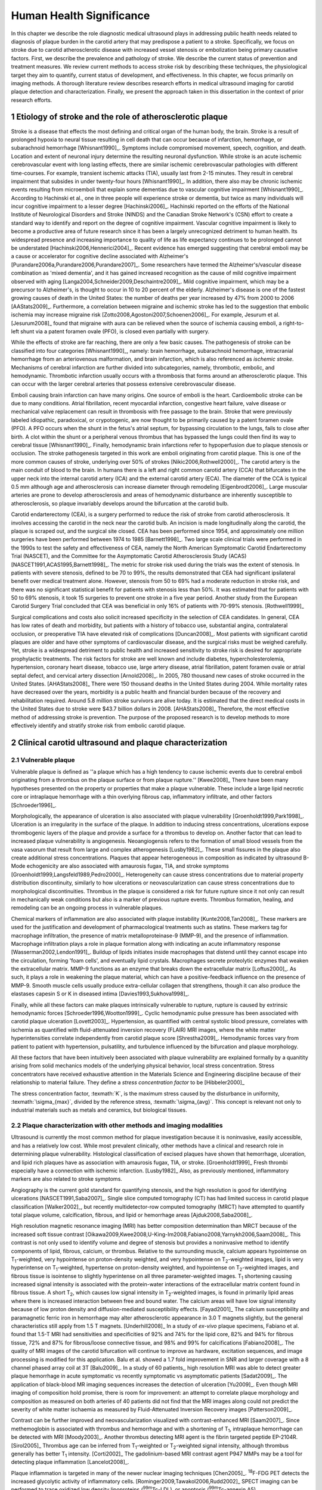 =========================
Human Health Significance
=========================


In this chapter we describe the role diagnostic medical ultrasound plays in
addressing public health needs related to diagnosis of plaque burden in the
carotid artery that may predispose a patient to a stroke.  Specifically, we
focus on stroke due to carotid atherosclerotic disease with increased vessel
stenosis or embolization being primary causative factors.  First, we describe
the prevalence and pathology of stroke.  We describe the current status of
prevention and treatment measures.  We review current methods to access stroke
risk by describing these techniques, the physiological target they aim to
quantify, current status of development, and effectiveness.  In this chapter, we
focus primarily on imaging methods.  A thorough literature review describes
research efforts in medical ultrasound imaging for carotid plaque detection and
characterization.  Finally, we present the approach taken in this dissertation
in the context of prior research efforts.



~~~~~~~~~~~~~~~~~~~~~~~~~~~~~~~~~~~~~~~~~~~~~~~~~~~~~~~~~
Etiology of stroke and the role of atherosclerotic plaque
~~~~~~~~~~~~~~~~~~~~~~~~~~~~~~~~~~~~~~~~~~~~~~~~~~~~~~~~~

Stroke is a disease that effects the most defining and critical organ of the
human body, the brain.  Stroke is a result of prolonged hypoxia to neural tissue
resulting in cell death that can occur because of infarction, hemorrhage, or
subarachnoid hemorrhage [Whisnant1990]_.  Symptoms include compromised movement,
speech, cognition, and death.  Location and extent of neuronal injury determine
the resulting neuronal dysfunction.  While stroke is an acute ischemic
cerebrovascular event with long lasting effects, there are similar ischemic
cerebrovascular pathologies with different time-courses.  For example, transient
ischemic attacks (TIA), usually last from 2-15 minutes.  They result in cerebral
impairment that subsides in under twenty-four hours [Whisnant1990]_.  In
addition, there also may be chronic ischemic events resulting from microemboli
that explain some dementias due to vascular cognitive impairment
[Whisnant1990]_.  According to Hachinski et al., one in three people will
experience stroke or dementia, but twice as many individuals will incur
cognitive impairment to a lesser degree [Hachinski2006]_.  Hachinski reported on
the efforts of the National Institute of Neurological Disorders and Stroke
(NINDS) and the Canadian Stroke Network's (CSN) effort to create a standard way
to identify and report on the degree of cognitive impairment.  Vascular
cognitive impairment is likely to become a productive area of future research
since it has been a largely unrecognized detriment to human health.  Its
widespread presence and increasing importance to quality of life as life
expectancy continues to be prolonged cannot be understated
[Hachinski2006,Hennerici2004]_.  Recent evidence has emerged suggesting that
cerebral emboli may be a cause or accelerator for cognitive decline associated
with Alzheimer's [Purandare2006a,Purandare2006,Purandare2007]_.  Some
researchers have termed the Alzheimer's/vascular disease combination as 'mixed
dementia', and it has gained increased recognition as the cause of mild
cognitive impairment observed with aging
[Langa2004,Schneider2009,Deschaintre2009]_.  Mild cognitive impairment, which
may be a precursor to Alzheimer's,  is thought to occur in 10 to 20 percent of
the elderly.  Alzheimer's disease is one of the fastest growing causes of death
in the United States: the number of deaths per year increased by 47% from 2000
to 2006 [AAStats2009]_.  Furthermore, a correlation between migraine and
ischemic stroke has led to the suggestion that embolic ischemia may increase
migraine risk [Zotto2008,Agostoni2007,Schoenen2006]_.  For example, Jesurum et
al. [Jesurum2008]_ found that migraine with aura can be relieved when the source
of ischemia causing emboli, a right-to-left shunt via a patent foramen ovale
(PFO), is closed even partially with surgery. 

While the effects of stroke are far reaching, there are only a few basic causes.
The pathogenesis of stroke can be classified into four categories
[Whisnant1990]_, namely: brain hemorrhage, subarachnoid hemorrhage, intracranial
hemorrhage from an arteriovenous malformation, and brain infarction, which is
also referenced as *ischemic stroke*.  Mechanisms of cerebral infarction are
further divided into subcategories, namely, thrombotic, embolic, and
hemodynamic.  Thrombotic infarction usually occurs with a thrombosis that forms
around an atherosclerotic plaque.  This can occur with the larger cerebral
arteries that possess extensive cerebrovascular disease. 

Emboli causing brain infarction can have many origins.  One source of emboli is
the heart.  Cardioembolic stroke can be due to many conditions.  Atrial
fibrillation, recent myocardial infarction, congestive heart failure, valve
disease or mechanical valve replacement can result in thrombosis with free
passage to the brain.  Stroke that were previously labeled idiopathic,
paradoxical, or crypotogenic, are now thought to be primarily caused by a patent
foramen ovale (PFO).  A PFO occurs when the shunt in the fetus's atrial septum,
for bypassing circulation to the lungs, fails to close after birth.  A clot
within the shunt or a peripheral venous thrombus that has bypassed the lungs
could then find its way to cerebral tissue [Whisnant1990]_.  Finally,
hemodynamic brain infarctions refer to hypoperfusion due to plaque stenosis or
occlusion.  The stroke pathogenesis targeted in this work are emboli originating
from carotid plaque.  This is one of the more common causes of stroke,
underlying over 50% of strokes [Nikic2006,Rothwell2000]_.  The carotid artery is
the main conduit of blood to the brain.  In humans there is a left and right
common carotid artery (CCA) that bifurcates in the upper neck into the internal
carotid artery (ICA) and the external carotid artery (ECA).  The diameter of the
CCA is typical 0.5 mm although age and atherosclerosis can increase diameter
through remodeling [Eigenbrodt2006]_.  Large muscular arteries are prone to
develop atherosclerosis and areas of hemodynamic disturbance are inherently
susceptible to atherosclerosis, so plaque invariably develops around the
bifurcation at the carotid bulb.

Carotid endarterectomy (CEA), is a surgery performed to reduce the risk of
stroke from carotid atherosclerosis.  It involves accessing the carotid in the
neck near the carotid bulb.  An incision is made longitudinally along the
carotid, the plaque is scraped out, and the surgical site closed.  CEA has been
performed since 1954, and approximately one million surgeries have been
performed between 1974 to 1985 [Barnett1998]_.  Two large scale clinical trials
were performed in the 1990s to test the safety and effectiveness of CEA, namely
the North American Symptomatic Carotid Endarterectomy Trial (NASCET), and the
Committee for the Asymptomatic Carotid Atherosclerosis Study (ACAS)
[NASCET1991,ACAS1995,Barnett1998]_.  The metric for stroke risk used during the
trials was the extent of stenosis.  In patients with severe stenosis, defined to
be 70 to 99%, the results demonstrated that CEA had significant ipsilateral
benefit over medical treatment alone.  However, stenosis from 50 to 69% had a
moderate reduction in stroke risk, and there was no significant statistical
benefit for patients with stenosis less than 50%.  It was estimated that for
patients with 50 to 69% stenosis, it took 15 surgeries to prevent one stroke in
a five year period.  Another study from the European Carotid Surgery Trial
concluded that CEA was beneficial in only 16% of patients with 70-99% stenosis.
[Rothwell1999]_

Surgical complications and costs also solicit increased specificity in the
selection of CEA candidates.  In general, CEA has low rates of death and
morbidity, but patients with a history of tobacco use, substantial angina,
contralateral occlusion, or preoperative TIA have elevated risk of complications
[Duncan2008]_.  Most patients with significant carotid plaques are older and
have other symptoms of cardiovascular disease, and the surgical risks must be
weighed carefully.  Yet, stroke is a widespread detriment to public health and
increased sensitivity to stroke risk is desired for appropriate prophylactic
treatments.  The risk factors for stroke are well known and include diabetes,
hypercholesterolemia, hypertension, coronary heart disease, tobacco use, large
artery disease, atrial fibrillation, patent foramen ovale or atrial septal
defect, and cervical artery dissection [Arnold2008]_.  In 2005, 780 thousand new
cases of stroke occurred in the United States. [AHAStats2008]_  There were 150
thousand deaths in the United States during 2004.  While mortality rates have
decreased over the years, morbidity is a public health and financial burden
because of the recovery and rehabilitation required.  Around 5.8 million stroke
survivors are alive today.  It is estimated that the direct medical costs in the
United States due to stroke were $43.7 billion dollars in 2008. [AHAStats2008]_
Therefore, the most effective method of addressing stroke is prevention.  The
purpose of the proposed research is to develop methods to more effectively
identify and stratify stroke risk from embolic carotid plaque.


~~~~~~~~~~~~~~~~~~~~~~~~~~~~~~~~~~~~~~~~~~~~~~~~~~~~~~~
Clinical carotid ultrasound and plaque characterization
~~~~~~~~~~~~~~~~~~~~~~~~~~~~~~~~~~~~~~~~~~~~~~~~~~~~~~~



Vulnerable plaque
=================

Vulnerable plaque is defined as ''a plaque which has a high tendency to cause
ischemic events due to cerebral emboli originating from a thrombus on the plaque
surface or from plaque rupture.'' [Kwee2008]_  There have been many hypotheses
presented on the property or properties that make a plaque vulnerable.  These
include a large lipid necrotic core or intraplaque hemorrhage with a thin
overlying fibrous cap, inflammatory infiltrate, and other factors
[Schroeder1996]_.

Morphologically, the appearance of ulceration is also associated with plaque
vulnerability [Groenholdt1999,Park1998]_.  Ulceration is an irregularity in the
surface of the plaque.  In addition to inducing stress concentrations,
ulcerations expose thrombogenic layers of the plaque and provide a surface for a
thrombus to develop on.  Another factor that can lead to increased plaque
vulnerability is angiogenesis.  Neoangiogensis refers to the formation of small
blood vessels from the vasa vasorum that result from large and complex
atherogenesis [Lusby1982]_.  These small fissures in the plaque also create
additional stress concentrations.  Plaques that appear heterogeneous in
composition as indicated by ultrasound B-Mode echogenicity are also associated
with amaurosis fugax, TIA, and stroke symptoms
[Groenholdt1999,Langsfeld1989,Pedro2000]_.  Heterogeneity can cause stress
concentrations due to material property distribution discontinuity, similarly to
how ulcerations or neovascularization can cause stress concentrations due to
morphological discontinuities.  Thrombus in the plaque is considered a risk for
future rupture since it not only can result in mechanically weak conditions but
also is a marker of previous rupture events.  Thrombus formation, healing, and
remodeling can be an ongoing process in vulnerable plaques.

Chemical markers of inflammation are also associated with plaque instability
[Kunte2008,Tan2008]_.  These markers are used for the justification and development
of pharmacological treatments such as statins.  These markers tag for macrophage
infiltration, the presence of matrix metalloproteinase-9 (MMP-9), and the presence
of inflammation.  Macrophage infiltration plays a role in plaque formation along
with indicating an acute inflammatory response [Wasserman2002,Lendon1991]_.  
Buildup of lipids initiates inside macrophages that distend until they cannot escape
into the circulation, forming 'foam cells', and eventually lipid crystals.
Macrophages secrete proteolytic enzymes that weaken the extracellular matrix.
MMP-9 functions as an enzyme that breaks down the extracellular matrix [Loftus2000]_.
As such, it plays a role in weakening the plaque material, which can have a
positive-feedback influence on the presence of MMP-9.  Smooth muscle cells usually
produce extra-cellular collagen that strengthens, though it can also produce the
elastases capesin S or K in diseased intima [Davies1993,Sukhova1998]_.

Finally, while all these factors can make plaques intrinsically vulnerable to
rupture, rupture is caused by extrinsic hemodynamic forces
[Schroeder1996,Wootton1999]_.  Cyclic hemodynamic pulse pressure has been
associated with carotid plaque ulceration [Lovett2003]_.  Hypertension, as
quantified with central systolic blood pressure, correlates with ischemia as
quantified with fluid-attenuated inversion recovery (FLAIR) MRI images, where
the white matter hyperintensities correlate independently from carotid plaque
score [Shrestha2009]_.  Hemodynamic forces vary from patient to patient with
hypertension, pulsatility, and turbulence influenced by the bifurcation and
plaque morphology.  

All these factors that have been intuitively been associated with plaque
vulnerability are explained formally by a quanitity arising from solid mechanics
models of the underlying physical behavior, local stress concentration.  Stress
concentrators have received exhaustive attention in the Materials Science and
Engineering discipline because of their relationship to material failure.  They
define a *stress concentration factor* to be [Hibbeler2000]_

.. texmath::  K = \frac{\sigma_{max}}{\sigma_{avg}}

The stress concentration factor, :texmath:`K`, is the maximum stress caused by
the disturbance in uniformity, :texmath:`\sigma_{max}`, divided by the reference
stress, :texmath:`\sigma_{avg}`.  This concept is relevant not only to
industrial materials such as metals and ceramics, but biological tissues.  


Plaque characterization with other methods and imaging modalities
=================================================================

Ultrasound is currently the most common method for plaque investigation because
it is noninvasive, easily accessible, and has a relatively low cost.
While most prevalent clinically, other methods have a clinical and research role
in determining plaque vulnerability.  Histological classification of excised
plaques have shown that hemorrhage, ulceration, and lipid rich plaques have as
association with amaurosis fugax, TIA, or stroke. [Groenholdt1999]_ Fresh thrombi
especially have a connection with ischemic infarction. [Lusby1982]_ Also, as
previously mentioned, inflammatory markers are also related to stroke symptoms.

Angiography is the current gold standard for quantifying stenosis, and the high
resolution is good for identifying ulcerations [NASCET1991,Saba2007]_.
Single slice computed tomography (CT) has had limited success in carotid plaque
classification [Walker2002]_, but recently multidetector-row computed tomography
(MRCT) have attempted to quantify total plaque volume, calcification, fibrous,
and lipid or hemorrhage areas [Ajduk2008,Saba2008]_.  

High resolution magnetic resonance imaging (MRI) has better composition determination
than MRCT because of the increased soft tissue contrast
[Oikawa2009,Kwee2008,U-King-Im2008,Fabiano2008,Yarnykh2006,Saam2008]_.  This contrast is
not only used to identify volume and degree of stenosis but provides a
noninvasive method to identify components of lipid, fibrous, calcium, or thrombus.
Relative to the surrounding muscle, calcium appears hypointense on T\ :sub:`1`\ -weighted,
very hypointense on proton-density weighted, and very hypointense on T\ :sub:`2`\ -weighted
images, lipid is very hyperintense on T\ :sub:`1`\ -weighted, hypertense on proton-density
weighted, and hypointense on T\ :sub:`2`\ -weighted images, and fibrous tissue is
isointense to slightly hyperintense on all three parameter-weighted images.
T\ :sub:`1` shortening causing increased signal intensity is associated with the
protein-water interactions of the extracellular matrix content found in fibrous
tissue.  A short T\ :sub:`2`\ , which causes low signal intensity in T\ :sub:`2`\ -weighted
images, is found in primarily lipid areas where there is increased interaction
between free and bound water.  The calcium areas will have low signal intensity
because of low proton density and diffusion-mediated susceptibility effects. [Fayad2001]_
The calcium susceptibility and paramagnetic ferric iron in hemorrhage may alter
atherosclerotic appearance in 3.0 T magnets slightly, but the general
characteristics still apply from 1.5 T magnets. [Underhill2008]_  In a study of
*ex-vivo* plaque specimens, Fabiano et al. found that 1.5-T MRI had
sensitivities and specificities of 92% and 74% for the lipid core, 82% and 94%
for fibrous tissue, 72% and 87% for fibrous/loose connective tissue, and 98% and
99% for calcifications [Fabiano2008]_.  The quality of MRI images of the carotid
bifurcation will continue to improve as hardware, excitation sequences, and
image processing is modified for this application.  Balu et al. showed a 1.7
fold improvement in SNR and larger coverage with a 8 channel phased array coil
at 3T [Balu2009]_.  In a study of 60 patients,, high resolution MRI was able to
detect greater plaque hemorrhage in acute symptomatic vs recently symptomatic vs
asymptomatic patients [Sadat2009]_.  The application of black-blood MR imaging
sequences increases the detection of ulceration [Yu2009]_.  Even though MRI imaging of composition hold
promise, there is room for improvement: an attempt to correlate plaque
morphology and composition as measured on both arteries of 40 patients did not
find that the MRI images along could not predict the severity of white matter
ischaemia as measured by Fluid-Attenuated Inversion Recovery images
[Patterson2009]_.

Contrast can be
further improved and neovascularization visualized with contrast-enhanced MRI [Saam2007]_.
Since methemoglobin is associated with thrombus and hemorrhage and with a
shortening of T\ :sub:`1`\ , intraplaque hemorrhage can be detected with MRI [Moody2003]_.
Another thrombus detecting MRI agent is the fibrin targeted peptide EP-2104R. [Sirol2005]_
Thrombus age can be inferred from T\ :sub:`1`\ -weighted or T\ :sub:`2`\ -weighted signal
intensity, although thrombus generally has better T\ :sub:`1` intensity. [Corti2002]_
The gadolinium-based MRI contrast agent P947 MMPs may be a tool for detecting
plaque inflammation [Lancelot2008]_.

Plaque inflammation is targeted in many of the newer nuclear imaging techniques
[Chen2005]_.  :sup:`18`\ F-FDG PET detects the increased glycolytic activity of
inflammatory cells. [Rominger2009,Tawakol2006,Rudd2002]_  SPECT imaging can be performed
to trace oxidized low density lipoproteins (\ :sup:`99m`\ Tc-LDL), or apoptosis
(\ :sup:`99m`\ Tc-annexin A5).
[Lees1988,Virgolini1992,Boersma2005,Kietselaer2004]_  Annovazzi
et. al. have attempted to use :sup:`99m`\ Tc-IL2 scintigraphy to detect chronic
inflammatory response indicated my T-cell and macrophage activation as a marker
for Crohn's disease [Annovazzi2003]_.  :sup:`111`\In platlet scintigraphy is
sensitive to thrombosis, but it cannot distinguish other tissue types
[Manca2001]_.

Increased metabolic activity associated with inflammation can be detected with
a needle thermistor, although this requires interrogation with a catheter, which
is an invasive procedure [Casscells1996,Madjid2002]_.  


Plaque characterization with diagnostic ultrasound
==================================================

Vulnerability assessment with ultrasound focuses on many of the same parameters
examined using other modalities such as MRI.  Stenosis is currently assessed
with Doppler velocity measurements, along with Color-flow images and B-mode imaging.  
After measuring peak systolic velocity, end-diastolic velocity, and pre and
post-stenotic ratios, a percent stenosis can be implied based on these
measurements [Koelemay1996,Wardlaw2006,Arbeille1999]_.  Many radiologists also
try to access the plaque through visual inspection of the B-mode images.
Echolucent plaque are considered more vulnerable because lipid and hemorrhage
are often echolucent.  [Groenholdt1997,Groenholdt1999,ECPSG1995,Pedro2000,Ohki1998,Polak1998]_ 
In contrast, homogeneous calcification is thought to cause plaque stabilization
[Avril1991]_.
While calcified tissue is usually echogenic, fibrous plaque can
also be echolucent.  Additionally, shadowing and other effects can make
echogenicity difficult to interpret.  Nonetheless, echogenicity has been the
most commonly tested and most widely used metric of vulnerability.  Ultrasound
echogenicity is assessed via direct visual examination of ubiquitous B-mode images.
Some authors prefer to use the Gray-Weale scale for echogenicity which stratifies
echogenicity into five types ranging from echolucent to calcific with shadowing
[Gray-Weale1988]_ A slight improvement to visual examination are computer-assisted
gray-scale median (GSM) measurements [Sztajzel2005,Aly2000,Lal2002]_.  These results
are semi-quantitative since they rely on the settings and properties of the ultrasound
scanning device.  Plaque intensities are normalized to intraluminal blood and adventitia. 
When the definition of thresholds and regions of interest is forced and quantitative
intensity measurements are made, objectivity is increased [Lal2006]_.  Additionally,
the quality of B-mode images have recently been improved with angular compounding
[Kern2004]_.  More sophisticated analysis of B-mode properties focuses on factors
other than local intensity, broadly termed 'texture analysis'.  Texture analysis
has the aim of differentiating tissue composition and properties
[Christodoulou2003,Coleman2005,Lee1998,Madycki2006,Stoitsis2006]_.  Texture analysis examines
statistical parameters of the intensity, Fourier spectrum, Wavelet Transform, or
other quantities in a local area, and statistical techniques are applied to
empirically determine which parameters may differentiate tissue composition.  In
contrast, sophisticated
analysis that attempts to separate device dependent from tissue dependent effects on
the image is termed Ultrasonic Tissue Characterization (UTC).  There have been various
research efforts using parameters such as slope, intercept, and midband-fit of the
local backscatter spectra normalized by a reference spectra that aim to differentiate plaque composition
[Wilson1994,Lockwood1991,Bridal1997a,Bridal2000,Waters2003,Sano2006,Watson2000,Noritomi1997,Nair2001,Spencer1997a,Katouzian2008,Wickline1993]_, but the poor effectiveness and difficulty of the data
reduction methods has limited clinical adoption.  Most attempts have been *in
vitro* or invasively collected with IVUS, although there have been a few recent attempts
with external ultrasound on *in vivo* human carotid [Sareen2008,Shi2009,Urbani1993]_.  UTC on arterial plaque is
discussed in detail in the chapter on high frequency characterization of carotid
plaque.


Morphologically, the appearance of ulceration is also associated with
vulnerability [Groenholdt1999]_.  Ulcerations are irregularities on the plaque surface.  
In a study monitoring patients over 6.2 years on 1,091 plaques, it was found that
these irregularities or ulcerations increased stroke risk with a 2.7:1 hazard ratio
[Prabhakaran2006]_.  Resolution and two dimensional imaging limitations with *in vivo*
ultrasound make it difficult to consistently evaluate ulceration.  It is more difficult
to detect ulceration for plaques with increased stenosis.  By comparing with results
from histology, it was found that for plaque with >50% stenosis, the sensitivity for
direct ulceration detection was only 41% [ECPSG1995]_.  However, the use of microbubble
contrast agents improves surface definition by increasing contrast at the lumen border
where it may be otherwise compromised by partial-volume effects [Kono2004]_.

Neoangiogenesis in large plaques also plays a role similar to ulceration as mechanical
stress concentrators.  Unlike surface ulcerations, neoangiogenesis compromises the
tissue at a deeper level, making large ruptures more likely.  These tiny vessels
that were previously undetectable with ultrasound, and they may now be visible under
ultrasound imaging with contrast agents [Coli2008]_.

The interaction of morphology, composition, and pulse pressures can lead to high stress
states, but the instability depends on mechanical system configuration as a whole
[Li2007a,Li2007,Li2008,Hatsukami1997,Imoto2005,Tang2005a,Groen2008]_, which is quite
complex in naturally occurring situations.  P.D. Richardson performed 
seminal work examining this hypothesis, and he points out that rupture is a result of 
structural mechanics, fluid mechanics, plaque morphology, plaque micromechanical material properties, and MMPs [Richardson2002,Richardson1989]_.  For example, large lipid pools can
cause mechanical stresses, but these stresses are much more significant when the pool
is closer to the lumen [Lal2006,Bassiouny1997]_.  D.L. Tang has created 2D and 3D fluid-structure interaction
finite element analysis using MRI and IVUS based morphology and composition information [Tang2008,Yang2009]_.  From this model, vulnerability
is graded according to a computational plaque stress index based on the maximum
principle stress [Tang2009]_.  Tang's research has shown that plaque wall stress
was 126% higher in 5 ruptured plaques compared to 7 non-ruptured plaques for 12
patients that underwent CEA in one study and was found to have an 85% agreement
rate with histopathological analysis in another study  [Tang2009a,Tang2005]_.  These studies also verify that
markers traditionally considered for vulnerability such as morphology and
composition also increase local stress/strain [Tang2005a]_.  Trivendi reached similar conclusions
in an MR imaging-based computational analysis of 5 symptomatic and 5
asymptomatic patients: principal shear stress was higher in symptomatic plaques
than in asymptomatic plaques [Trivedi2007]_.  Ulceration has observed to be more
common proximal to stenosis and more common for fatty plaques [Saba2007]_.  

Inflammation may be part of a positive feedback process where mechanical tearing
would stimulate a necrotic response that catabolizes the extracellular matrix, leading
to further mechanical weakness at the site 
[Sirico2009,Lendon1993,Arroyo1999,Dhume2003,Ho2002,Lee1998,Lendon1991]_.
This is supported by a recent study comparing gene expression in
calcific, often associated with stability, compared to non-calcific areas.
It was found that gene expression of
factors that promote interleukin 8 and monocyte chemoattractant protein 1, associated with
inflammation and thereby vulnerability, were higher in non-calcified areas [Wahlgren2009]_.
Lee et al. performed a mechanical finite element analysis simulation using
the morphology of 12 unruptured human coronary lesions and assumed appropriate
mechanical material properties for the tissue components.  When comparing images
of immunoreactive MMP-1, they found that high stress had twice the MMP-1
expression as low stress regions [Lee1996]_.  Elevated levels of highly
sensitive C-reactive protein, another inflammation marker, correlates with
increased intima-media thickness [Benbir2005]_.  These high
stress states may lead to fatigue failure [Bank2000,Bauters2002,Cheng1993]_.

|holzapfel_intima| shows a tensile test performed by Holzapfel on diseased intima
sectioned from cadaver iliac arteries [Holzapfel2004]_.  
As the graph progresses from the origin, the stretch and stress is increased
on the tissue until the tissue fractures at the curve's termination.  The point
in the curve farthest from the origin defines the stretch at which failure occurs,
ultimate tensile stretch :texmath:`\lambda_{ult}`, and the stress at which failure
occurs, ultimate tensile stress, :texmath:`\sigma_{ult}`.

.. figure:: introduction/figures/holzapfel_intima.png
    :width: 8cm
    :height: 5.8cm
    :align: center
    
    Tensile test on diseased intima. [Holzapfel2004]_

.. |holzapfel_intima| replace:: Figure 1

Recently, ultrasonic and MRI [Lin2008]_ strain imaging techniques have been
applied to imaging of the carotids.  Strain imaging creates an *in vivo* map
of strain, a parameter directly related to tissue stretch or contraction, drawn
on the abscissa in |holzapfel_intima|.  Vulnerable plaques have a higher extensibility
and a lower ultimate stress [Lendon1991,Holzapfel2004]_.  Therefore, strain
imaging directly measures a parameter that determines how close a plaque is
to failure [Tang2005]_.  This contrasts with other characterization methods that
focus on parameters like composition, which may effect strain in a secondary manner
and may be system dependent as previously discussed.  Strain imaging directly measures
the effect of multiple stress concentrators including composition, ulceration, morphology,
neovascularization, and hemodynamics.  

Most of the initial carotid strain imaging studies
were performed with IVUS by de Korte 
[deKorte1997,Carlier2002,Cespedes2000,Korte2000,Schaar2003,Wan2001,Maurice2008,Liang2008]_.
However, IVUS is invasive because catheterization is required.  Additionally,
catheter movement with blood flow can make it difficult to determine the
orientation of the transducer and to differentiate between catheter and
artery movement.

A slightly different approach is thermal strain imaging, 
which has recently been examined as a method for characterizing plaque
composition [Kim2008b]_.  In that studying, ultrasound image motion tracking
with a high frequency (50 MHz) transducer was
employed to monitor ultrasound induced thermal expansion on *in vitro* tissue.  Yet, it 
remains to be seen how this technique can be applied *in vivo* where tissue movement is 
significant.  

More recently, strain imaging with external ultrasound has been attempted
[Meairs1999,Bang2003,Brusseau2001,Dahl2004,Kanai2003,Maurice2005a,Maurice2004a,Maurice2005,Maurice2004,Ribbers2007,Stoitsis2005,Schmitt2007,Shi2008]_.
We give a detailed literature review of this area in the chapter that describes the
effectiveness of the novel motion tracking method.
While the resolution of external ultrasound is much lower, it is noninvasive and
appropriate for general stroke risk screening purposes.  Even though strain imaging holds
much promise in the detection of vulnerable plaque, its success depends on the ability
to measure strain accurately, with a large dynamic range, and with minimal noise.  
The research presented in this thesis focuses on the development of improved strain imaging
algorithms and techniques and applies them to the diagnosis of stroke risk due
to carotid plaque disruption. 



~~~~~~~~~~
References
~~~~~~~~~~

.. sectnum::



